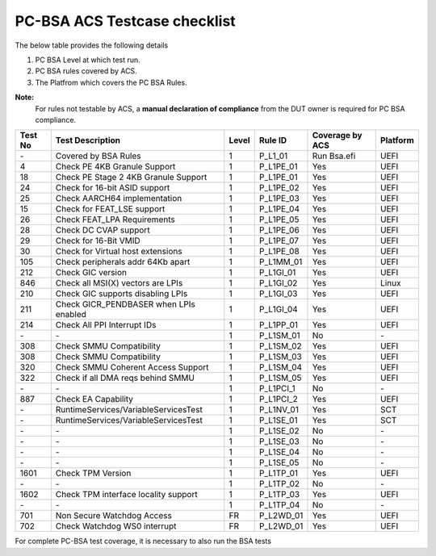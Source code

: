 #############################
PC-BSA ACS Testcase checklist
#############################

The below table provides the following details

#. PC BSA Level at which test run.
#. PC BSA rules covered by ACS.
#. The Platfrom which covers the PC BSA Rules.

**Note:**
    For rules not testable by ACS, a **manual declaration of compliance** from the DUT owner is required for PC BSA compliance.

+---------+----------------------------------------+-------+-----------+------------------+----------+
| Test No | Test Description                       | Level | Rule ID   | Coverage by ACS  | Platform |
+=========+========================================+=======+===========+==================+==========+
| \-      | Covered by BSA Rules                   | 1     | P_L1_01   |Run Bsa.efi       | UEFI     |
+---------+----------------------------------------+-------+-----------+------------------+----------+
| 4       | Check PE 4KB Granule Support           | 1     | P_L1PE_01 | Yes              | UEFI     |
+---------+----------------------------------------+-------+-----------+------------------+----------+
| 18      | Check PE Stage 2 4KB Granule Support   | 1     | P_L1PE_01 | Yes              | UEFI     |
+---------+----------------------------------------+-------+-----------+------------------+----------+
| 24      | Check for 16-bit ASID support          | 1     | P_L1PE_02 | Yes              | UEFI     |
+---------+----------------------------------------+-------+-----------+------------------+----------+
| 25      | Check AARCH64 implementation           | 1     | P_L1PE_03 | Yes              | UEFI     |
+---------+----------------------------------------+-------+-----------+------------------+----------+
| 15      | Check for FEAT_LSE support             | 1     | P_L1PE_04 | Yes              | UEFI     |
+---------+----------------------------------------+-------+-----------+------------------+----------+
| 26      | Check FEAT_LPA Requirements            | 1     | P_L1PE_05 | Yes              | UEFI     |
+---------+----------------------------------------+-------+-----------+------------------+----------+
| 28      | Check DC CVAP support                  | 1     | P_L1PE_06 | Yes              | UEFI     |
+---------+----------------------------------------+-------+-----------+------------------+----------+
| 29      | Check for 16-Bit VMID                  | 1     | P_L1PE_07 | Yes              | UEFI     |
+---------+----------------------------------------+-------+-----------+------------------+----------+
| 30      | Check for Virtual host extensions      | 1     | P_L1PE_08 | Yes              | UEFI     |
+---------+----------------------------------------+-------+-----------+------------------+----------+
| 105     | Check peripherals addr 64Kb apart      | 1     | P_L1MM_01 | Yes              | UEFI     |
+---------+----------------------------------------+-------+-----------+------------------+----------+
| 212     | Check GIC version                      | 1     | P_L1GI_01 | Yes              | UEFI     |
+---------+----------------------------------------+-------+-----------+------------------+----------+
| 846     | Check all MSI(X) vectors are LPIs      | 1     | P_L1GI_02 |Yes               | Linux    |
+---------+----------------------------------------+-------+-----------+------------------+----------+
| 210     | Check GIC supports disabling LPIs      | 1     | P_L1GI_03 | Yes              | UEFI     |
+---------+----------------------------------------+-------+-----------+------------------+----------+
| 211     | Check GICR_PENDBASER when LPIs enabled | 1     | P_L1GI_04 | Yes              | UEFI     |
+---------+----------------------------------------+-------+-----------+------------------+----------+
| 214     | Check All PPI Interrupt IDs            | 1     | P_L1PP_01 | Yes              | UEFI     |
+---------+----------------------------------------+-------+-----------+------------------+----------+
| \-      | \-                                     | 1     | P_L1SM_01 | No               | \-       |
+---------+----------------------------------------+-------+-----------+------------------+----------+
| 308     | Check SMMU Compatibility               | 1     | P_L1SM_02 | Yes              | UEFI     |
+---------+----------------------------------------+-------+-----------+------------------+----------+
| 308     | Check SMMU Compatibility               | 1     | P_L1SM_03 | Yes              | UEFI     |
+---------+----------------------------------------+-------+-----------+------------------+----------+
| 320     | Check SMMU Coherent Access Support     | 1     | P_L1SM_04 | Yes              | UEFI     |
+---------+----------------------------------------+-------+-----------+------------------+----------+
| 322     | Check if all DMA reqs behind SMMU      | 1     | P_L1SM_05 | Yes              | UEFI     |
+---------+----------------------------------------+-------+-----------+------------------+----------+
| \-      | \-                                     | 1     | P_L1PCI_1 | No               | \-       |
+---------+----------------------------------------+-------+-----------+------------------+----------+
| 887     | Check EA Capability                    | 1     | P_L1PCI_2 | Yes              | UEFI     |
+---------+----------------------------------------+-------+-----------+------------------+----------+
| \-      | RuntimeServices/VariableServicesTest   | 1     | P_L1NV_01 | Yes              | SCT      |
+---------+----------------------------------------+-------+-----------+------------------+----------+
| \-      | RuntimeServices/VariableServicesTest   | 1     | P_L1SE_01 | Yes              | SCT      |
+---------+----------------------------------------+-------+-----------+------------------+----------+
| \-      | \-                                     | 1     | P_L1SE_02 | No               | \-       |
+---------+----------------------------------------+-------+-----------+------------------+----------+
| \-      | \-                                     | 1     | P_L1SE_03 | No               | \-       |
+---------+----------------------------------------+-------+-----------+------------------+----------+
| \-      | \-                                     | 1     | P_L1SE_04 | No               | \-       |
+---------+----------------------------------------+-------+-----------+------------------+----------+
| \-      | \-                                     | 1     | P_L1SE_05 | No               | \-       |
+---------+----------------------------------------+-------+-----------+------------------+----------+
| 1601    | Check TPM Version                      | 1     | P_L1TP_01 | Yes              | UEFI     |
+---------+----------------------------------------+-------+-----------+------------------+----------+
| \-      | \-                                     | 1     | P_L1TP_02 | No               | \-       |
+---------+----------------------------------------+-------+-----------+------------------+----------+
| 1602    | Check TPM interface locality support   | 1     | P_L1TP_03 | Yes              | UEFI     |
+---------+----------------------------------------+-------+-----------+------------------+----------+
| \-      | \-                                     | 1     | P_L1TP_04 | No               | \-       |
+---------+----------------------------------------+-------+-----------+------------------+----------+
| 701     | Non Secure Watchdog Access             | FR    | P_L2WD_01 | Yes              | UEFI     |
+---------+----------------------------------------+-------+-----------+------------------+----------+
| 702     | Check Watchdog WS0 interrupt           | FR    | P_L2WD_01 | Yes              | UEFI     |
+---------+----------------------------------------+-------+-----------+------------------+----------+
For complete PC-BSA test coverage, it is necessary to also run the BSA tests
